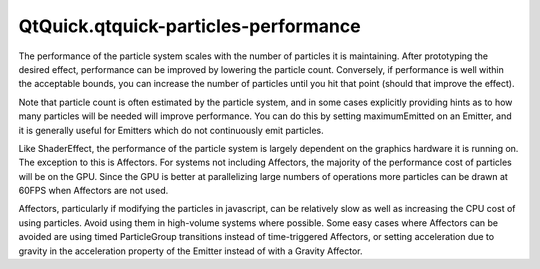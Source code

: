 QtQuick.qtquick-particles-performance
=====================================

.. raw:: html

   <p>

The performance of the particle system scales with the number of
particles it is maintaining. After prototyping the desired effect,
performance can be improved by lowering the particle count. Conversely,
if performance is well within the acceptable bounds, you can increase
the number of particles until you hit that point (should that improve
the effect).

.. raw:: html

   </p>

.. raw:: html

   <p>

Note that particle count is often estimated by the particle system, and
in some cases explicitly providing hints as to how many particles will
be needed will improve performance. You can do this by setting
maximumEmitted on an Emitter, and it is generally useful for Emitters
which do not continuously emit particles.

.. raw:: html

   </p>

.. raw:: html

   <p>

Like ShaderEffect, the performance of the particle system is largely
dependent on the graphics hardware it is running on. The exception to
this is Affectors. For systems not including Affectors, the majority of
the performance cost of particles will be on the GPU. Since the GPU is
better at parallelizing large numbers of operations more particles can
be drawn at 60FPS when Affectors are not used.

.. raw:: html

   </p>

.. raw:: html

   <p>

Affectors, particularly if modifying the particles in javascript, can be
relatively slow as well as increasing the CPU cost of using particles.
Avoid using them in high-volume systems where possible. Some easy cases
where Affectors can be avoided are using timed ParticleGroup transitions
instead of time-triggered Affectors, or setting acceleration due to
gravity in the acceleration property of the Emitter instead of with a
Gravity Affector.

.. raw:: html

   </p>

.. raw:: html

   <!-- @@@qtquick-particles-performance.html -->

